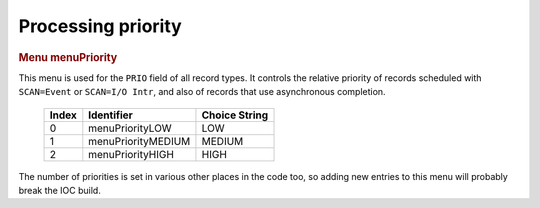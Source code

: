 Processing priority
===================

.. container:: pod

   .. rubric:: Menu menuPriority
      :name: menu-menupriority

   This menu is used for the ``PRIO`` field of all record types. It
   controls the relative priority of records scheduled with
   ``SCAN=Event`` or ``SCAN=I/O Intr``, and also of records that use
   asynchronous completion.

      ===== ================== =============
      Index Identifier         Choice String
      ===== ================== =============
      0     menuPriorityLOW    LOW
      1     menuPriorityMEDIUM MEDIUM
      2     menuPriorityHIGH   HIGH
      ===== ================== =============

   The number of priorities is set in various other places in the code
   too, so adding new entries to this menu will probably break the IOC
   build.
